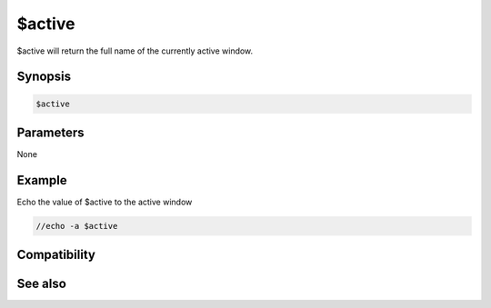 $active
=======

$active will return the full name of the currently active window.

Synopsis
--------

.. code:: text

    $active

Parameters
----------

None

Example
-------

Echo the value of $active to the active window

.. code:: text

    //echo -a $active

Compatibility
-------------

.. compatibility:: 4.5

See also
--------

.. hlist::
    :columns: 4

    * :doc:`$cid </identifiers/cid>`
    * :doc:`$scid </identifiers/scid>`
    * :doc:`$scon </identifiers/scon>`

